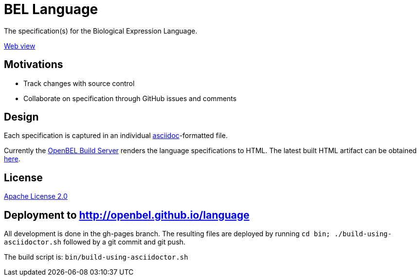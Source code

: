 = BEL Language

The specification(s) for the Biological Expression Language.

http://openbel.github.io/language/[Web view]

== Motivations

* Track changes with source control
* Collaborate on specification through GitHub issues and comments

== Design

Each specification is captured in an individual http://asciidoc.org[asciidoc]-formatted file.

Currently the http://build.openbel.org/browse/BEL-BLS[OpenBEL Build Server] renders the language specifications to HTML. The latest built HTML artifact can be obtained http://build.openbel.org/browse/BEL-BLS/latestSuccessful/artifact/shared/BEL-v1.0-HTML/bel_specification_version_1.0.html[here].

== License

https://github.com/OpenBEL/language/blob/master/LICENSE[Apache License 2.0]

== Deployment to http://openbel.github.io/language

All development is done in the gh-pages branch.  The resulting files are deployed
by running `cd bin; ./build-using-asciidoctor.sh` followed by a git commit and git push.

The build script is:  `bin/build-using-asciidoctor.sh`


